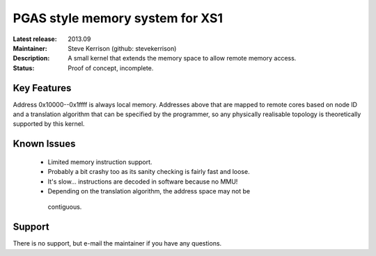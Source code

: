 PGAS style memory system for XS1
................................

:Latest release: 2013.09
:Maintainer: Steve Kerrison (github: stevekerrison)
:Description: A small kernel that extends the memory space to allow remote
  memory access.
:Status: Proof of concept, incomplete.

Key Features
============

Address 0x10000--0x1ffff is always local memory. Addresses above that are mapped
to remote cores based on node ID and a translation algorithm that can be
specified by the programmer, so any physically realisable topology is
theoretically supported by this kernel.

Known Issues
============

 * Limited memory instruction support.
 * Probably a bit crashy too as its sanity checking is fairly fast and loose.
 * It's slow... instructions are decoded in software because no MMU!
 * Depending on the translation algorithm, the address space may not be
  contiguous.

Support
=======

There is no support, but e-mail the maintainer if you have any questions.
